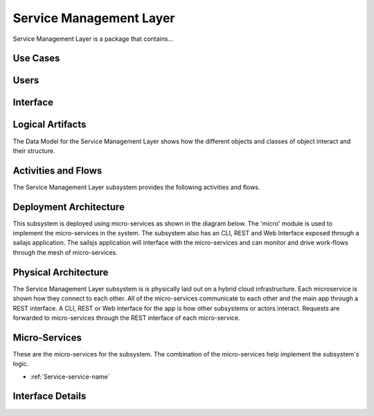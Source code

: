 
.. _Package-ServiceManagementLayer:

Service Management Layer
========================

Service Management Layer is a package that contains...

Use Cases
---------



.. image:: UseCases.png

Users
-----


.. image:: UserInteraction.png

Interface
---------



Logical Artifacts
-----------------
The Data Model for the  Service Management Layer shows how the different objects and classes of object interact
and their structure.



.. image:: Logical.png


Activities and Flows
--------------------

The Service Management Layer subsystem provides the following activities and flows.

.. image::  Process.png

Deployment Architecture
-----------------------

This subsystem is deployed using micro-services as shown in the diagram below. The 'micro' module is
used to implement the micro-services in the system.
The subsystem also has an CLI, REST and Web Interface exposed through a sailajs application. The sailsjs
application will interface with the micro-services and can monitor and drive work-flows through the mesh of
micro-services.

.. image:: Deployment.png

Physical Architecture
---------------------

The Service Management Layer subsystem is is physically laid out on a hybrid cloud infrastructure. Each microservice is shown
how they connect to each other. All of the micro-services communicate to each other and the main app through a
REST interface. A CLI, REST or Web interface for the app is how other subsystems or actors interact. Requests are
forwarded to micro-services through the REST interface of each micro-service.

.. image:: Physical.png

Micro-Services
--------------

These are the micro-services for the subsystem. The combination of the micro-services help implement
the subsystem's logic.

* :ref:`Service-service-name`

Interface Details
-----------------


